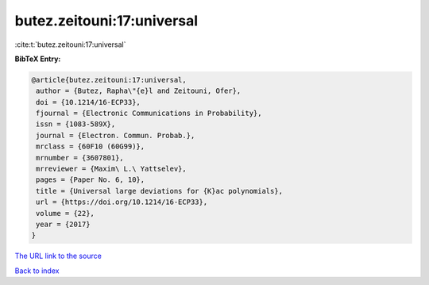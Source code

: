 butez.zeitouni:17:universal
===========================

:cite:t:`butez.zeitouni:17:universal`

**BibTeX Entry:**

.. code-block:: bibtex

   @article{butez.zeitouni:17:universal,
    author = {Butez, Rapha\"{e}l and Zeitouni, Ofer},
    doi = {10.1214/16-ECP33},
    fjournal = {Electronic Communications in Probability},
    issn = {1083-589X},
    journal = {Electron. Commun. Probab.},
    mrclass = {60F10 (60G99)},
    mrnumber = {3607801},
    mrreviewer = {Maxim\ L.\ Yattselev},
    pages = {Paper No. 6, 10},
    title = {Universal large deviations for {K}ac polynomials},
    url = {https://doi.org/10.1214/16-ECP33},
    volume = {22},
    year = {2017}
   }
`The URL link to the source <ttps://doi.org/10.1214/16-ECP33}>`_


`Back to index <../By-Cite-Keys.html>`_
